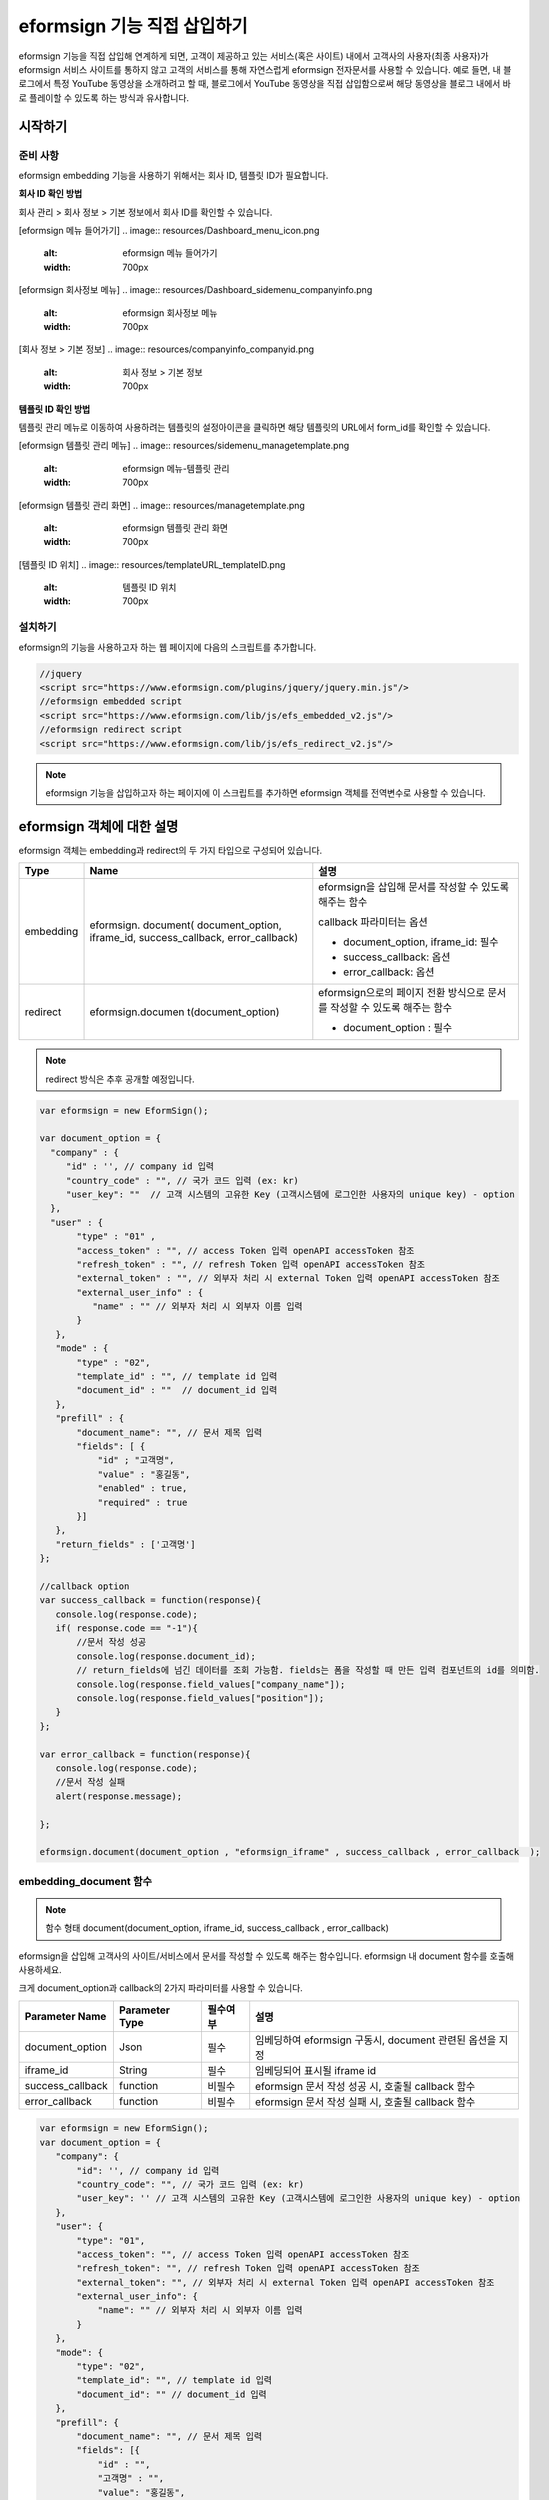 
======================================
eformsign 기능 직접 삽입하기
======================================


eformsign 기능을 직접 삽입해 연계하게 되면, 고객이 제공하고 있는 서비스(혹은 사이트) 내에서 고객사의 사용자(최종 사용자)가 eformsign 서비스 사이트를 통하지 않고 고객의 서비스를 통해 자연스럽게 eformsign 전자문서를 사용할 수 있습니다.
예로 들면, 내 블로그에서 특정 YouTube 동영상을 소개하려고 할 때, 블로그에서 YouTube 동영상을 직접 삽입함으로써 해당 동영상을 블로그 내에서 바로 플레이할 수 있도록 하는 방식과 유사합니다.

------------
시작하기
------------

준비 사항
=============

eformsign embedding 기능을 사용하기 위해서는 회사 ID, 템플릿 ID가 필요합니다.

**회사 ID 확인 방법**

회사 관리 > 회사 정보 > 기본 정보에서 회사 ID를 확인할 수 있습니다.


[eformsign 메뉴 들어가기]
.. image:: resources/Dashboard_menu_icon.png
    :alt: eformsign 메뉴 들어가기
    :width: 700px



[eformsign 회사정보 메뉴]
.. image:: resources/Dashboard_sidemenu_companyinfo.png
    :alt: eformsign 회사정보 메뉴
    :width: 700px



[회사 정보 > 기본 정보]
.. image:: resources/companyinfo_companyid.png
    :alt: 회사 정보 > 기본 정보
    :width: 700px



**템플릿 ID 확인 방법**

템플릿 관리 메뉴로 이동하여 사용하려는 템플릿의 설정아이콘을 클릭하면 해당 템플릿의 URL에서 form_id를 확인할 수 있습니다. 


[eformsign 템플릿 관리 메뉴]
.. image:: resources/sidemenu_managetemplate.png
    :alt: eformsign 메뉴-템플릿 관리
    :width: 700px



[eformsign 템플릿 관리 화면]
.. image:: resources/managetemplate.png
    :alt: eformsign 템플릿 관리 화면
    :width: 700px



[템플릿 ID 위치]
.. image:: resources/templateURL_templateID.png
    :alt: 템플릿 ID 위치
    :width: 700px






설치하기
=============

eformsign의 기능을 사용하고자 하는 웹 페이지에 다음의 스크립트를 추가합니다.

.. code-block:: javascript

   //jquery
   <script src="https://www.eformsign.com/plugins/jquery/jquery.min.js"/>
   //eformsign embedded script
   <script src="https://www.eformsign.com/lib/js/efs_embedded_v2.js"/>
   //eformsign redirect script
   <script src="https://www.eformsign.com/lib/js/efs_redirect_v2.js"/>


.. note::

   eformsign 기능을 삽입하고자 하는 페이지에 이 스크립트를 추가하면 eformsign 객체를 전역변수로 사용할 수 있습니다.


--------------------------
eformsign 객체에 대한 설명
--------------------------

eformsign 객체는 embedding과 redirect의 두 가지 타입으로 구성되어 있습니다.


+----------+--------------------+--------------------------------------+
| Type     | Name               | 설명                                 |
+==========+====================+======================================+
| embedding| eformsign.         | eformsign을 삽입해 문서를 작성할 수  |
|          | document(          | 있도록 해주는 함수                   |
|          | document_option,   |                                      |
|          | iframe_id,         | callback 파라미터는 옵션             |
|          | success_callback,  |                                      |
|          | error_callback)    | -  document_option, iframe_id: 필수  |
|          |                    |                                      |
|          |                    | -  success_callback: 옵션            |
|          |                    |                                      |
|          |                    | -  error_callback: 옵션              |
+----------+--------------------+--------------------------------------+
| redirect | eformsign.documen  | eformsign으로의 페이지 전환 방식으로 |
|          | t(document_option) | 문서를 작성할 수 있도록 해주는 함수  |
|          |                    |                                      |
|          |                    | -  document_option : 필수            |
+----------+--------------------+--------------------------------------+




.. note::

   redirect 방식은 추후 공개할 예정입니다. 


.. code-block:: javascript

     var eformsign = new EformSign();
     
     var document_option = {
       "company" : {
          "id" : '', // company id 입력
          "country_code" : "", // 국가 코드 입력 (ex: kr)
          "user_key": ""  // 고객 시스템의 고유한 Key (고객시스템에 로그인한 사용자의 unique key) - option
       },
       "user" : {
            "type" : "01" ,
            "access_token" : "", // access Token 입력 openAPI accessToken 참조
            "refresh_token" : "", // refresh Token 입력 openAPI accessToken 참조
            "external_token" : "", // 외부자 처리 시 external Token 입력 openAPI accessToken 참조
            "external_user_info" : {
               "name" : "" // 외부자 처리 시 외부자 이름 입력
            }
        },
        "mode" : {
            "type" : "02",
            "template_id" : "", // template id 입력
            "document_id" : ""  // document_id 입력
        },
        "prefill" : {
            "document_name": "", // 문서 제목 입력
            "fields": [ {
                "id" ; "고객명",
                "value" : "홍길동",
                "enabled" : true,
                "required" : true 
            }]
        },
        "return_fields" : ['고객명']
     };
     
     //callback option
     var success_callback = function(response){ 
        console.log(response.code); 
        if( response.code == "-1"){
            //문서 작성 성공
            console.log(response.document_id);
            // return_fields에 넘긴 데이터를 조회 가능함. fields는 폼을 작성할 때 만든 입력 컴포넌트의 id를 의미함.
            console.log(response.field_values["company_name"]);
            console.log(response.field_values["position"]);
        }
     };
      
     var error_callback = function(response){
        console.log(response.code); 
        //문서 작성 실패
        alert(response.message);
         
     };
     
     eformsign.document(document_option , "eformsign_iframe" , success_callback , error_callback  );


embedding_document 함수
===========================

.. note::

   함수 형태
   document(document_option, iframe_id, success_callback , error_callback)

eformsign을 삽입해 고객사의 사이트/서비스에서 문서를 작성할 수 있도록 해주는 함수입니다. eformsign 내 document 함수를 호출해 사용하세요.

크게 document_option과 callback의 2가지 파라미터를 사용할 수 있습니다.


===================  ===============  ==========  ==========================================================
 Parameter Name       Parameter Type    필수여부      설명 
===================  ===============  ==========  ==========================================================
 document_option      Json             필수         임베딩하여 eformsign 구동시, document 관련된 옵션을 지정 
 iframe_id            String           필수         임베딩되어 표시될 iframe id 
 success_callback     function         비필수       eformsign 문서 작성 성공 시, 호출될 callback 함수
 error_callback       function         비필수       eformsign 문서 작성 실패 시, 호출될 callback 함수 
===================  ===============  ==========  ==========================================================



.. code-block:: javascript

     var eformsign = new EformSign();
     var document_option = {
        "company": {
            "id": '', // company id 입력
            "country_code": "", // 국가 코드 입력 (ex: kr)
            "user_key": '' // 고객 시스템의 고유한 Key (고객시스템에 로그인한 사용자의 unique key) - option
        },
        "user": {
            "type": "01",
            "access_token": "", // access Token 입력 openAPI accessToken 참조
            "refresh_token": "", // refresh Token 입력 openAPI accessToken 참조
            "external_token": "", // 외부자 처리 시 external Token 입력 openAPI accessToken 참조
            "external_user_info": {
                "name": "" // 외부자 처리 시 외부자 이름 입력
            }
        },
        "mode": {
            "type": "02",
            "template_id": "", // template id 입력
            "document_id": "" // document_id 입력
        },
        "prefill": {
            "document_name": "", // 문서 제목 입력
            "fields": [{
                "id" : "",
                "고객명" : "",
                "value": "홍길동",
                "enabled": true,
                "required": true
            }]
        },
        "return_fields": ['고객명']
     };
     
     //callback option
     var success_callback = function (response) {
        console.log(response.code);
        if (response.code == "-1") {
            //문서 작성 성공
            console.log(response.document_id);
            // return_fields에 넘긴 데이터를 조회 가능함. fields는 폼을 작성할 때 만든 입력 컴포넌트의 id를 의미함.
            console.log(response.field_values["company_name"]);
            console.log(response.field_values["position"]);
        }
     };
     
     
     var error_callback = function (response) {
        console.log(response.code);
        //문서 작성 실패
        alert(response.message);
     
     };
     
     eformsign.document(document_option, "eformsign_iframe", success_callback, error_callback);


파라미터 설명: document-option
================================


document-option에서는 크게 다음의 5가지 항목에 대해 설정할 수 있습니다. 

- 회사 정보
- 유저 정보
- 모드
- 리턴 필드
- 자동 기입

.. note::

   회사 정보와 모드는 필수 입력정보입니다. 



1. 회사 정보(필수)
-------------------------

.. code-block:: javascript

   var document_option = {
     "company" : {
         "id" : 'f9aec832efef4133a1e849efaf8a9aed',  // 회사의 id - 회사관리 - 회사 정보 에서 확인 - 필수
         "country_code" : "kr", // 비필수 이나, 지정해 주는 것이 좋음. ( 회사 관리의 회사 정보에서 국가에 대한 코드를 지정 ) - 빠른 open이 가능함.
         "user_key": "eformsign@forcs.com"
     }
 };


2. 유저 정보(비필수)
---------------------------

**회사 내 멤버 로그인을 통한 신규 작성**
    - 유저 정보를 지정하지 않을 경우에 해당하며, 유저 정보를 지정하지 않습니다.	
    - 이 경우, eformsign 로그인 페이지가 기동되며, 로그인 과정 이후에 문서를 작성할 수 있게 됩니다.


**회사 내 멤버의 토큰을 이용한 작성(신규 및 수신한 문서 포함)**	
    - 임베딩시, eformsign 로그인 과정 없이, 특정 계정의 token을 이용하여 문서를 작성 및 수신한 문서를 작성합니다.
    - 토큰 발급 방법은 Open API의 Access token 발급을 통해 가능합니다.

.. code-block:: javascript

    var document_option = {
        "user":{
            "type" : "01" , // 01 - internal or  02 - external  (필수)
            "access_token" : "", // access Token 입력 openAPI accessToken 참조
            "refresh_token" : "", // refresh Token 입력 openAPI accessToken 참조
        }
    };


**회사 내 멤버가 아닌 사용자가 신규 문서 작성**  
    - eformsign의 회원이 아닌 사용자로 하여금 문서를 작성하게 하는 방식

.. code-block:: javascript

    var document_option = {
        "user":{
            "type" : "02" , // 01 - internal or  02 - external  (필수)
            "external_user_info" : {
                "name" : "" // 외부자 처리 시 외부자 이름 입력
            }
        }
    };

**회사 내 멤버가 아닌 사용자가 수신한 문서를 작성**
    - 임베딩시, eformsign의 회원이 아닌 사용자가 수신한 문서를 작성하게 하는 방식

.. code-block:: javascript 

    var document_option = {
        "user":{
        "type" : "02" , // 01 - internal or  02 - external  (필수)
        "external_token" : "", // 외부자 처리 시 external Token 입력 openAPI accessToken 참조
        "external_user_info" : {
        "name" : "" // 외부자 처리 시 외부자 이름 입력
            }
        }
    };

.. code-block:: javascript

    var document_option = {
        "user":{
            "type" : "01" , // 01 - internal or  02 - external  (필수)
            "access_token" : "", // access Token 입력 openAPI accessToken 참조
            "refresh_token" : "", // refresh Token 입력 openAPI accessToken 참조
            "external_token" : "", // 외부자 처리 시 external Token 입력 openAPI accessToken 참조
            "external_user_info" : {
               "name" : "" // 외부자 처리 시 외부자 이름 입력
            }
        }
    };


3. 모드(필수)
---------------------

**템플릿을 이용한 신규 작성** 
    - 템플릿을 이용하여 문서를 새로 작성합니다.

.. code-block:: javascript

    var document_option = {
        "mode" : {
        "type" : "01" ,  // 01 : 문서 작성 , 02 : 문서 처리 , 03 : 미리 보기
        "template_id" : "" // template id 입력
        }
    }

**수신한 문서에 추가 작성** 
    - 수신한 문서에 대해 추가 작성합니다.	

.. code-block:: javascript

    var document_option = {
        "mode" : {
        "type" : "02" ,  // 01 : 문서 작성 , 02 : 문서 처리 , 03 : 미리 보기
        "template_id" : "", // template id 입력
        "document_id" : ""  // document_id 입력
        }
    }

**특정한 문서를 미리보기**
    - 작성된 문서를 미리보기합니다.

.. code-block:: javascript

    var document_option = {
        "mode" : {
        "type" : "03" ,  // 01 : 문서 작성 , 02 : 문서 처리 , 03 : 미리 보기
        "template_id" : "", // template id 입력
        "document_id" : ""  // document_id 입력
        }
    }

.. code-block:: javascript

    var document_option = {
      "mode" : {
        "type" : "01" ,  //01 : 문서 작성 , 02 : 문서 처리 , 03 : 미리 보기
        "template_id" : "", // template id 입력
        "document_id" : ""  // document_id 입력
      }
    }


4. 리턴 필드(비필수)
--------------------------

문서 작성 및 수정 후, 사용자가 작성한 필드의 내용 중 callback 함수를 통해 받을 수 있는 항목을 지정합니다.
    
.. note::

   미 지정시 기본 필드만 제공합니다. 관련 내용은 callBack 파라미터를 참고하세요.

.. code-block:: javascript

    var document_option = {
       "return_fields" : ['고객명']
    }

5. 자동 기입(문서 작성 과정 중에 자동으로 기입 처리시 사용)
-----------------------------------------------------------

**문서 제목**
    - document_name에 작성할 문서의 제목을 지정합니다.

.. code-block:: javascript

    var document_option = {
        "prefill" : {
            "document_name": "휴가신청서"
        }
    }

**문서내 필드 설정 기입** 
    - 폼 생성시에 지정한 입력 컴포넌트의 ID를 기준으로, 필드 초기값 및 활성 여부, 필수 여부를 지정합니다.

  
.. note::

   - enabled
     - 지정하지 않을 경우, 템플릿 설정의 항목 제어 옵션에 따른다
     - 지정할 경우, 템플릿 설정의 항목 제어 옵션보다 우선한다
   - required
     - 지정하지 않을 경우, 템플릿 설정의 항목 제어 옵션에 따른다
     - 지정할 경우, 템플릿 설정의 항목 제어 옵션보다 우선한다
   - value
     - 지정하지 않을 경우, 신규 작성 시에 템플릿 설정의 필드 설정 옵션을 따른다
     - 지정할 경우, 템플릿 설정의 필드 설정보다 우선한다


           
.. code:: javascript

    var document_option = {
        "prefill" : {
        "fields": [ {
            "id" ; "고객명",
            "value" : "홍길동",
            "enabled" : true,
            "required" : true 
        }]
    }
    }

.. code-block:: javascript

    var document_option = {
        "prefill": {
            "document_name": "",
            "fields": [
                {
                    "id": "고객명",
                    "value": "홍길동",
                "enabled": true,
                    "required": true
                }
            ]
        }
    };




파라미터 설명: Callback
============================

==================  ===============  ===========  ===================================================
 Paramter Name       Paramter Type    필수 여부     설명        
==================  ===============  ===========  ===================================================
 success_callback    function         비필수        eformsign 문서 작성 성공 시, 호출될 callback 함수 
 error_callback      function         비필수        eformsign 문서 작성 실패 시, 호출될 callback 함수
==================  ===============  ===========  ===================================================

Callback 함수는 다음과 같이 설정합니다.

.. code-block:: javascript

   var eformsign = new eformsign(); // iframe document 함수 인자로 이동
 
 
   var document_option = {};
 
 
  var sucess_callback= funtion(response){
    console.log(response.document_id);
    console.log(response.title);
    console.log(response.field_values["name"]);
  };
 
 
  var error_callback= funtion(response){
    alert(response.message);
    console.log(response.code); 
    console.log(response.message);
  };
 
 
  eformsign.document(document_option , "eformsign_iframe" , sucess_callback , error_callback);


document 함수의 파라미터로 Callback 함수를 설정한 경우, Callback 함수 호출 시에 다음과 같은 값을 반환합니다. 

+----------+--------+--------------------------+----------------------+
| Callback | Type   | 설명                     | 비고                 |
+==========+========+==========================+======================+
| code     | string | 문서 제출 실패시 결과의  | -1 일 경우, 정상     |
|          |        | 오류 코드를 반환한다     |                      |
+----------+--------+--------------------------+----------------------+
| doc      | string | 문서 제출 성공시, 작성한 | ex)                  |
| ument_id |        | 문서의 document_id를     | 910b8a965f9          |
|          |        | 반환한다                 | 402b82152f48c6da5a5c |
+----------+--------+--------------------------+----------------------+
| fiel     | object | document_option에 정의한 | ex).                 |
| d_values |        | return_fields 컬럼에     | field_values["name"] |
|          |        | 사용자가 입력한 값을     | // john              |
|          |        | 가져올 수 있다           |                      |
+----------+--------+--------------------------+----------------------+
| message  | string | 문서 제출 실패시, 오류   | 빈 값일 경우, 정상   |
|          |        | 메시지를 반환한다        |                      |
+----------+--------+--------------------------+----------------------+
| title    | string | 문서 제출 성공시, 작성한 | ex) 계약서           |
|          |        | 문서의 제목을 반환한다   |                      |
+----------+--------+--------------------------+----------------------+

